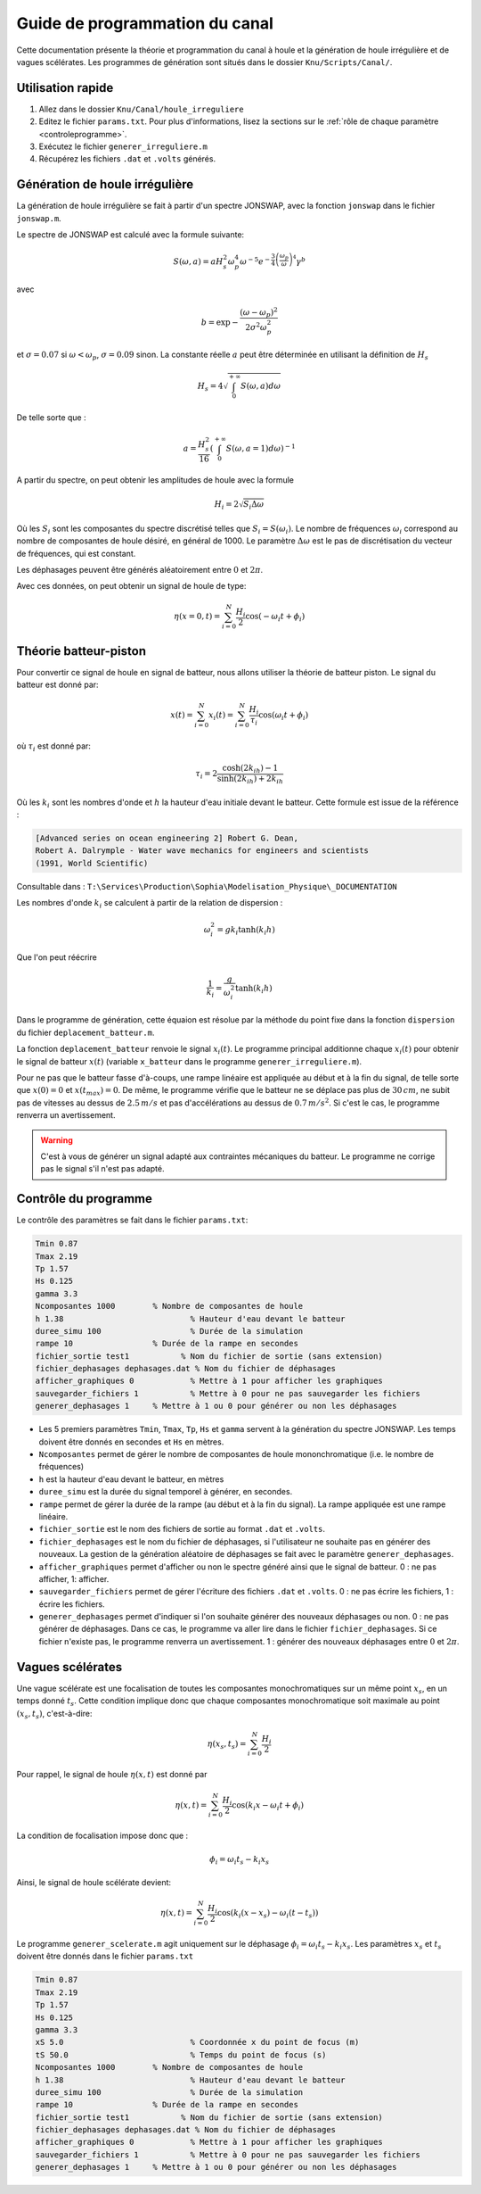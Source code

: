 
.. outils documentation master file, created by
   sphinx-quickstart on Fri Apr 30 14:52:41 2021.
   You can adapt this file completely to your liking, but it should at least
   contain the root `toctree` directive.

Guide de programmation du canal
================================

Cette documentation présente la théorie et programmation du canal à houle
et la génération de houle irrégulière et de vagues scélérates. Les 
programmes de génération sont situés dans le dossier ``Knu/Scripts/Canal/``.

Utilisation rapide
-------------------

1. Allez dans le dossier ``Knu/Canal/houle_irreguliere``
2. Editez le fichier ``params.txt``. Pour plus d'informations, 
   lisez la sections sur le :ref:`rôle de chaque paramètre <controleprogramme>`.
3. Exécutez le fichier ``generer_irreguliere.m``
4. Récupérez les fichiers ``.dat`` et ``.volts`` générés.

Génération de houle irrégulière
--------------------------------

La génération de houle irrégulière se fait à partir d'un spectre JONSWAP,
avec la fonction ``jonswap`` dans le fichier ``jonswap.m``.

Le spectre de JONSWAP est calculé avec la formule suivante: 

.. math::

    S(\omega,a) = aH_s^2 \omega_p^4 \omega^{-5} e^{-\frac{3}{4}\left(
        \frac{\omega_p}{\omega}\right)^4} \gamma^b

avec

.. math::

    b=\exp{-\frac{(\omega - \omega_p)^2}{2\sigma^2\omega_p^2}}

et :math:`\sigma=0.07` si :math:`\omega < \omega_p`, :math:`\sigma=0.09` sinon. La constante
réelle :math:`a` peut être déterminée en utilisant la définition de :math:`H_s`

.. math::
    H_s = 4\sqrt{\int_{0}^{+\infty}{S(\omega,a)d\omega}}


De telle sorte que :

.. math::

    a = \frac{H_s^2}{16}\left(\int_{0}^{+\infty}{S(\omega, a=1)d\omega}\right)^{-1}

A partir du spectre, on peut obtenir les amplitudes de houle avec la formule

.. math::

   H_i = 2\sqrt{S_i\Delta\omega}

Où les :math:`S_i` sont les composantes du spectre discrétisé 
telles que :math:`S_i=S(\omega_i)`. Le nombre de fréquences :math:`\omega_i`
correspond au nombre de composantes de houle désiré, en général
de 1000. Le paramètre :math:`\Delta\omega` est le pas de discrétisation
du vecteur de fréquences, qui est constant.

Les déphasages peuvent être générés aléatoirement entre :math:`0`
et :math:`2\pi`. 

Avec ces données, on peut obtenir un signal de houle de type:

.. math::

   \eta(x=0,t) = \sum_{i=0}^{N}{\frac{H_i}{2}\cos{(-\omega_i t + \phi_i)}}

Théorie batteur-piston
-----------------------

Pour convertir ce signal de houle en signal de batteur, nous allons
utiliser la théorie de batteur piston. Le signal du batteur est
donné par:

.. math::

   x(t) = \sum_{i=0}^{N}{x_i(t)} = \sum_{i=0}^{N}{\frac{H_i}{\tau_i}\cos{(\omega_i t + \phi_i)}}

où :math:`\tau_i` est donné par:

.. math::

   \tau_i = 2 \frac{\cosh{(2k_ih)} - 1}{\sinh(2k_ih) +  2k_ih}

Où les :math:`k_i` sont les nombres d'onde et :math:`h` la
hauteur d'eau initiale devant le batteur. Cette formule est
issue de la référence :

.. code-block:: none

   [Advanced series on ocean engineering 2] Robert G. Dean, 
   Robert A. Dalrymple - Water wave mechanics for engineers and scientists 
   (1991, World Scientific)

Consultable dans : ``T:\Services\Production\Sophia\Modelisation_Physique\_DOCUMENTATION``

Les nombres d'onde :math:`k_i` se calculent à partir de la
relation de dispersion :

.. math::

   \omega_i^2 = gk_i \tanh(k_i h)

Que l'on peut réécrire

.. math::

   \frac{1}{k_i} = \frac{g}{\omega_i^2}\tanh(k_i h)

Dans le programme de génération, cette équaion est résolue par 
la méthode du point fixe dans la fonction ``dispersion`` 
du fichier ``deplacement_batteur.m``.

La fonction ``deplacement_batteur`` renvoie le signal 
:math:`x_i(t)`. Le programme principal additionne chaque :math:`x_i(t)`
pour obtenir le signal de batteur :math:`x(t)` (variable ``x_batteur``
dans le programme ``generer_irreguliere.m``).

Pour ne pas que le batteur fasse d'à-coups, une rampe linéaire
est appliquée au début et à la fin du signal, de telle sorte que
:math:`x(0) = 0` et :math:`x(t_{max}) = 0`. De même, le 
programme vérifie que le batteur ne se déplace pas plus de 
:math:`30\,cm`, ne subit pas de vitesses au dessus de :math:`2.5\,m/s`
et pas d'accélérations au dessus de :math:`0.7\,m/s^2`. Si
c'est le cas, le programme renverra un avertissement.

.. WARNING::

   C'est à vous de générer un signal adapté aux contraintes
   mécaniques du batteur. Le programme ne corrige pas le signal
   s'il n'est pas adapté.


.. _controleprogramme:

Contrôle du programme
----------------------

Le contrôle des paramètres se fait dans le fichier ``params.txt``:

.. code-block:: none

   Tmin 0.87
   Tmax 2.19
   Tp 1.57
   Hs 0.125		    
   gamma 3.3		    
   Ncomposantes 1000	    % Nombre de composantes de houle
   h 1.38			    % Hauteur d'eau devant le batteur
   duree_simu 100	            % Durée de la simulation
   rampe 10		    % Durée de la rampe en secondes
   fichier_sortie test1        	  % Nom du fichier de sortie (sans extension)
   fichier_dephasages dephasages.dat % Nom du fichier de déphasages
   afficher_graphiques 0 	    % Mettre à 1 pour afficher les graphiques
   sauvegarder_fichiers 1	    % Mettre à 0 pour ne pas sauvegarder les fichiers
   generer_dephasages 1	    % Mettre à 1 ou 0 pour générer ou non les déphasages

* Les 5 premiers paramètres ``Tmin``, ``Tmax``, ``Tp``, ``Hs`` et
  ``gamma`` servent à la génération du spectre JONSWAP. Les temps
  doivent être donnés en secondes et ``Hs`` en mètres.

* ``Ncomposantes`` permet de gérer le nombre de composantes de
  houle mononchromatique (i.e. le nombre de fréquences)

* ``h`` est la hauteur d'eau devant le batteur, en mètres

* ``duree_simu`` est la durée du signal temporel à générer,
  en secondes.

* ``rampe`` permet de gérer la durée de la rampe (au début
  et à la fin du signal). La rampe appliquée est une rampe 
  linéaire.

* ``fichier_sortie`` est le nom des fichiers de sortie au format
  ``.dat`` et ``.volts``.

* ``fichier_dephasages`` est le nom du fichier de déphasages,
  si l'utilisateur ne souhaite pas en générer des nouveaux. 
  La gestion de la génération aléatoire de déphasages se fait 
  avec le paramètre ``generer_dephasages``.

* ``afficher_graphiques`` permet d'afficher ou non le spectre 
  généré ainsi que le signal de batteur. 0 : ne pas afficher, 
  1: afficher.

* ``sauvegarder_fichiers`` permet de gérer l'écriture des fichiers
  ``.dat`` et ``.volts``. 0 : ne pas écrire les fichiers, 1 : 
  écrire les fichiers. 

* ``generer_dephasages`` permet d'indiquer si l'on souhaite 
  générer des nouveaux déphasages ou non. 0 : ne pas générer
  de déphasages. Dans ce cas, le programme va aller lire dans
  le fichier ``fichier_dephasages``. Si ce fichier n'existe pas,
  le programme renverra un avertissement. 1 : générer des 
  nouveaux déphasages entre :math:`0` et :math:`2\pi`. 

Vagues scélérates
------------------

Une vague scélérate est une focalisation de toutes les composantes
monochromatiques sur un même point :math:`x_s`, en un temps 
donné :math:`t_s`. Cette condition implique donc que chaque composantes
monochromatique soit maximale au point :math:`(x_s,t_s)`, c'est-à-dire:

.. math::

   \eta(x_s,t_s) = \sum_{i=0}^{N}{\frac{H_i}{2}}

Pour rappel, le signal de houle :math:`\eta(x,t)` est donné par

.. math::

   \eta(x,t) = \sum_{i=0}^{N}{\frac{H_i}{2}\cos{( k_i x - \omega_i t + \phi_i)}}

La condition de focalisation impose donc que : 

.. math::

   \phi_i = \omega_i t_s - k_i x_s

Ainsi, le signal de houle scélérate devient:

.. math::

    \eta(x,t) = \sum_{i=0}^{N}{\frac{H_i}{2}\cos{( k_i (x-x_s) - \omega_i (t-t_s))}}

Le programme ``generer_scelerate.m`` agit uniquement sur le 
déphasage :math:`\phi_i = \omega_i t_s - k_i x_s`.  Les paramètres
:math:`x_s` et :math:`t_s` doivent être donnés dans le fichier
``params.txt`` 

.. code-block:: none

   Tmin 0.87
   Tmax 2.19
   Tp 1.57
   Hs 0.125		    
   gamma 3.3		    
   xS 5.0			    % Coordonnée x du point de focus (m)
   tS 50.0			    % Temps du point de focus (s)
   Ncomposantes 1000	    % Nombre de composantes de houle
   h 1.38			    % Hauteur d'eau devant le batteur
   duree_simu 100	            % Durée de la simulation
   rampe 10		    % Durée de la rampe en secondes
   fichier_sortie test1        	  % Nom du fichier de sortie (sans extension)
   fichier_dephasages dephasages.dat % Nom du fichier de déphasages
   afficher_graphiques 0 	    % Mettre à 1 pour afficher les graphiques
   sauvegarder_fichiers 1	    % Mettre à 0 pour ne pas sauvegarder les fichiers
   generer_dephasages 1	    % Mettre à 1 ou 0 pour générer ou non les déphasages
